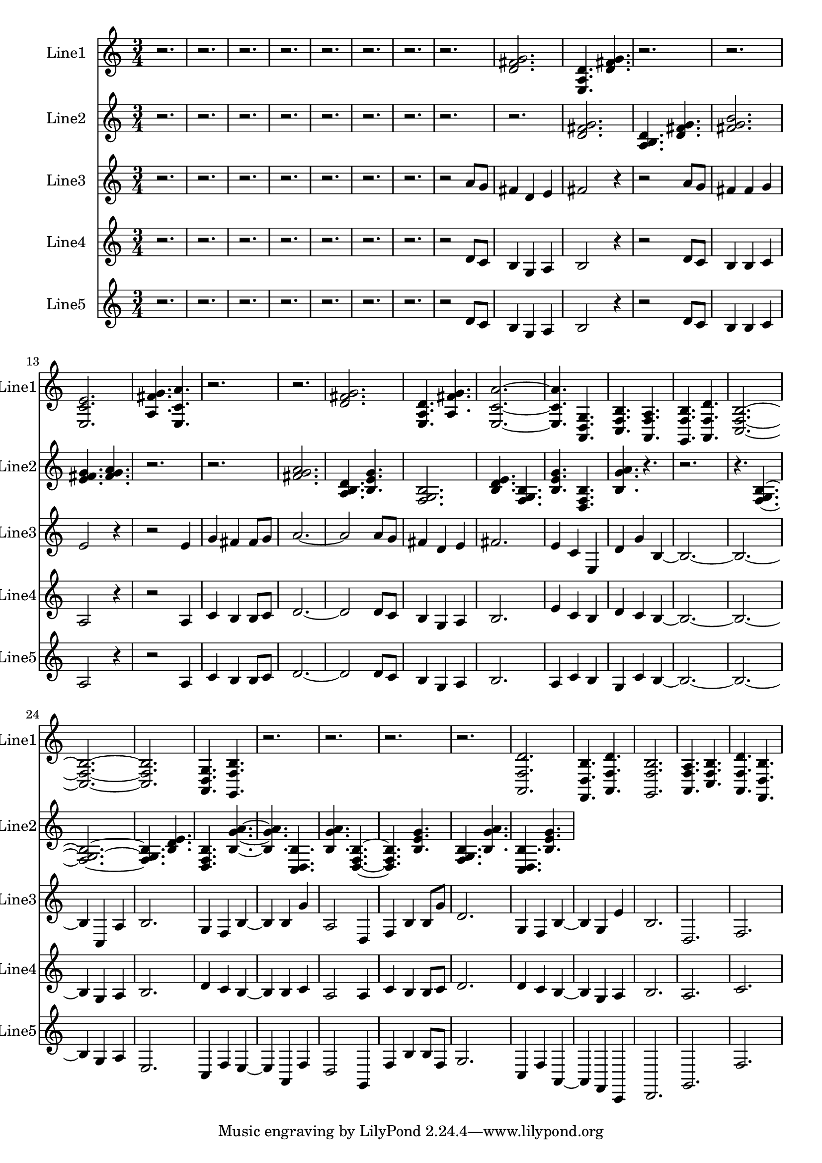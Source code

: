 % 2016-09-05 19:40

\version "2.18.2"
\language "english"

\header {}

\layout {}

\paper {}

\score {
    \new Score <<
        \context Staff = "line1" {
            \set Staff.instrumentName = \markup { Line1 }
            \set Staff.shortInstrumentName = \markup { Line1 }
            {
                \numericTimeSignature
                \time 3/4
                \bar "||"
                \accidentalStyle modern-cautionary
                r2.
                r2.
                r2.
                r2.
                r2.
                r2.
                r2.
                r2.
                <d' fs' g'>2.
                <e a d'>4.
                <d' fs' g'>4.
                r2.
                r2.
                <e c' e'>2.
                <a fs' g'>4.
                <e c' a'>4.
                r2.
                r2.
                <d' fs' g'>2.
                <e a d'>4.
                <a fs' g'>4.
                <e c' a'>2. ~
                <e c' a'>4.
                <a, d g>4.
                <c f b>4.
                <a, f a>4.
                <g, f b>4.
                <a, f d'>4.
                <c f b>2. ~
                <c f b>2. ~
                <c f b>2.
                <a, d g>4.
                <g, f b>4.
                r2.
                r2.
                r2.
                r2.
                <a, f d'>2.
                <f, d b>4.
                <a, f d'>4.
                <g, f b>2.
                <a, f a>4.
                <c f b>4.
                <a, f d'>4.
                <f, d b>4.
            }
        }
        \context Staff = "line2" {
            \set Staff.instrumentName = \markup { Line2 }
            \set Staff.shortInstrumentName = \markup { Line2 }
            {
                \numericTimeSignature
                \time 3/4
                \bar "||"
                \accidentalStyle modern-cautionary
                r2.
                r2.
                r2.
                r2.
                r2.
                r2.
                r2.
                r2.
                r2.
                <d' fs' g'>2.
                <a b d'>4.
                <d' fs' g'>4.
                <fs' g' b'>2.
                <e' fs' g'>4.
                <fs' g' a'>4.
                r2.
                r2.
                <fs' g' a'>2.
                <a b d'>4.
                <b e' g'>4.
                <f g b>2.
                <b d' e'>4.
                <f g b>4.
                <b e' g'>4.
                <d f b>4.
                <b g' a'>4.
                r4.
                r2.
                r4.
                <f g b>4. ~
                <f g b>2. ~
                <f g b>4.
                <b d' e'>4.
                <d f b>4.
                <b g' a'>4. ~
                <b g' a'>4.
                <c d b>4.
                <b g' a'>4.
                <d f b>4. ~
                <d f b>4.
                <b e' g'>4.
                <f g b>4.
                <b g' a'>4.
                <c d b>4.
                <b e' g'>4.
                <>2.
                <>4.
                <>4.
                <>2.
                <>4.
                <>4.
            }
        }
        \context Staff = "line3" {
            \set Staff.instrumentName = \markup { Line3 }
            \set Staff.shortInstrumentName = \markup { Line3 }
            {
                \numericTimeSignature
                \time 3/4
                \bar "||"
                \accidentalStyle modern-cautionary
                r2.
                r2.
                r2.
                r2.
                r2.
                r2.
                r2.
                r2
                a'8 [
                g'8 ]
                fs'4
                d'4
                e'4
                fs'2
                r4
                r2
                a'8 [
                g'8 ]
                fs'4
                fs'4
                g'4
                e'2
                r4
                r2
                e'4
                g'4
                fs'4
                fs'8 [
                g'8 ]
                a'2. ~
                a'2
                a'8 [
                g'8 ]
                fs'4
                d'4
                e'4
                fs'2.
                e'4
                c'4
                e4
                d'4
                g'4
                b4 ~
                b2. ~
                b2. ~
                b4
                c4
                a4
                b2.
                g4
                f4
                b4 ~
                b4
                b4
                g'4
                a2
                d4
                f4
                b4
                b8 [
                g'8 ]
                d'2.
                g4
                f4
                b4 ~
                b4
                g4
                e'4
                b2.
                d2.
                f2.
            }
        }
        \context Staff = "line4" {
            \set Staff.instrumentName = \markup { Line4 }
            \set Staff.shortInstrumentName = \markup { Line4 }
            {
                \numericTimeSignature
                \time 3/4
                \bar "||"
                \accidentalStyle modern-cautionary
                r2.
                r2.
                r2.
                r2.
                r2.
                r2.
                r2.
                r2
                d'8 [
                c'8 ]
                b4
                g4
                a4
                b2
                r4
                r2
                d'8 [
                c'8 ]
                b4
                b4
                c'4
                a2
                r4
                r2
                a4
                c'4
                b4
                b8 [
                c'8 ]
                d'2. ~
                d'2
                d'8 [
                c'8 ]
                b4
                g4
                a4
                b2.
                e'4
                c'4
                b4
                d'4
                c'4
                b4 ~
                b2. ~
                b2. ~
                b4
                g4
                a4
                b2.
                d'4
                c'4
                b4 ~
                b4
                b4
                c'4
                a2
                a4
                c'4
                b4
                b8 [
                c'8 ]
                d'2.
                d'4
                c'4
                b4 ~
                b4
                g4
                a4
                b2.
                a2.
                c'2.
            }
        }
        \context Staff = "line5" {
            \set Staff.instrumentName = \markup { Line5 }
            \set Staff.shortInstrumentName = \markup { Line5 }
            {
                \numericTimeSignature
                \time 3/4
                \bar "||"
                \accidentalStyle modern-cautionary
                r2.
                r2.
                r2.
                r2.
                r2.
                r2.
                r2.
                r2
                d'8 [
                c'8 ]
                b4
                g4
                a4
                b2
                r4
                r2
                d'8 [
                c'8 ]
                b4
                b4
                c'4
                a2
                r4
                r2
                a4
                c'4
                b4
                b8 [
                c'8 ]
                d'2. ~
                d'2
                d'8 [
                c'8 ]
                b4
                g4
                a4
                b2.
                a4
                c'4
                b4
                g4
                c'4
                b4 ~
                b2. ~
                b2. ~
                b4
                g4
                a4
                e2.
                c4
                f4
                e4 ~
                e4
                a,4
                f4
                d2
                g,4
                f4
                b4
                b8 [
                f8 ]
                g2.
                c4
                f4
                a,4 ~
                a,4
                f,4
                c,4
                d,2.
                g,2.
                f2.
            }
        }
    >>
}